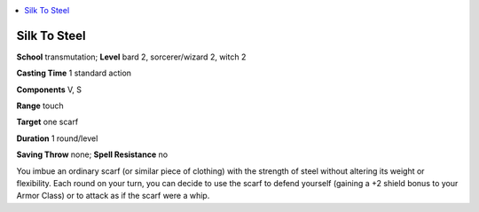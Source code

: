 
.. _`ultimatemagic.spells.silktosteel`:

.. contents:: \ 

.. _`ultimatemagic.spells.silktosteel#silk_to_steel`:

Silk To Steel
==============

\ **School**\  transmutation; \ **Level**\  bard 2, sorcerer/wizard 2, witch 2

\ **Casting Time**\  1 standard action

\ **Components**\  V, S

\ **Range**\  touch

\ **Target**\  one scarf

\ **Duration**\  1 round/level

\ **Saving Throw**\  none; \ **Spell Resistance**\  no

You imbue an ordinary scarf (or similar piece of clothing) with the strength of steel without altering its weight or flexibility. Each round on your turn, you can decide to use the scarf to defend yourself (gaining a +2 shield bonus to your Armor Class) or to attack as if the scarf were a whip.

